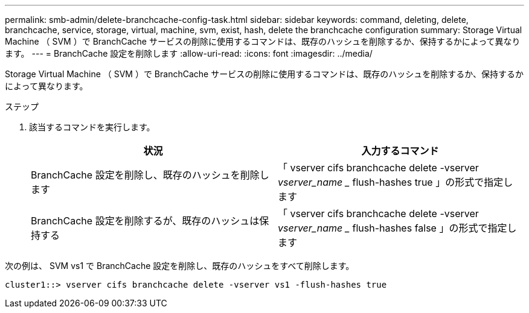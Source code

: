 ---
permalink: smb-admin/delete-branchcache-config-task.html 
sidebar: sidebar 
keywords: command, deleting, delete, branchcache, service, storage, virtual, machine, svm, exist, hash, delete the branchcache configuration 
summary: Storage Virtual Machine （ SVM ）で BranchCache サービスの削除に使用するコマンドは、既存のハッシュを削除するか、保持するかによって異なります。 
---
= BranchCache 設定を削除します
:allow-uri-read: 
:icons: font
:imagesdir: ../media/


[role="lead"]
Storage Virtual Machine （ SVM ）で BranchCache サービスの削除に使用するコマンドは、既存のハッシュを削除するか、保持するかによって異なります。

.ステップ
. 該当するコマンドを実行します。
+
|===
| 状況 | 入力するコマンド 


 a| 
BranchCache 設定を削除し、既存のハッシュを削除します
 a| 
「 vserver cifs branchcache delete -vserver _vserver_name __ flush-hashes true 」の形式で指定します



 a| 
BranchCache 設定を削除するが、既存のハッシュは保持する
 a| 
「 vserver cifs branchcache delete -vserver _vserver_name __ flush-hashes false 」の形式で指定します

|===


次の例は、 SVM vs1 で BranchCache 設定を削除し、既存のハッシュをすべて削除します。

[listing]
----
cluster1::> vserver cifs branchcache delete -vserver vs1 -flush-hashes true
----
